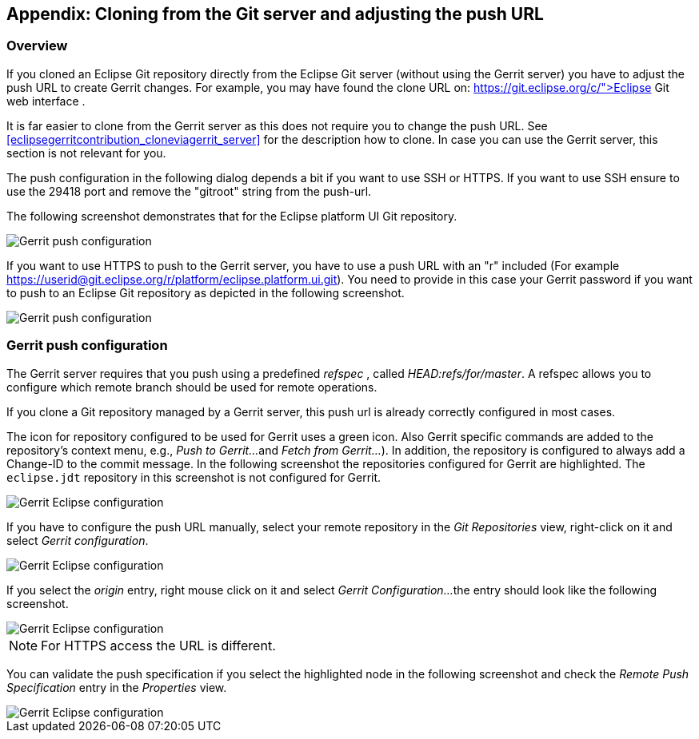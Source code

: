 == Appendix: Cloning from the Git server and adjusting the push URL

=== Overview

If you cloned an Eclipse Git repository directly from the Eclipse Git
server (without using the Gerrit server) you
have to adjust the push
URL to create Gerrit changes. For example, you may have found the
clone URL on:
https://git.eclipse.org/c/">Eclipse Git web interface
.



It is far easier to clone from the Gerrit server as this does not
require you to change the push URL. See
<<eclipsegerritcontribution_cloneviagerrit_server>>
for the description how to clone. In case you can use the Gerrit
server, this section is not relevant for you.


The push configuration in the following dialog depends a bit if
you want to use SSH or
HTTPS. If you want to use
SSH
ensure to
use the
29418 port and remove the
"gitroot"
string from the
push-url.


The
following screenshot
demonstrates that for the Eclipse
platform
UI
Git
repository.


image::eclipsegerritcontribution12.png[Gerrit push configuration]

If you want to use HTTPS to push to the Gerrit server, you have
to
use a push URL
with an "r" included
(For example
https://userid@git.eclipse.org/r/platform/eclipse.platform.ui.git).
You need to provide in this case your Gerrit
password if you want to
push to an Eclipse Git repository as depicted in the following
screenshot.


image::eclipse_gerrithttps10.png[Gerrit push configuration]


	

=== Gerrit push configuration

The Gerrit server requires that you push using a predefined
_refspec_
, called
_HEAD:refs/for/master_. A refspec allows you to configure which remote branch should
be used
for remote operations.


If you clone a Git repository managed by a Gerrit server, this push url is already correctly configured in most
cases.

The icon for repository configured to be used for Gerrit uses a green icon. Also Gerrit
specific commands are added to
the repository's
context menu, e.g.,
_Push to Gerrit..._
and
_Fetch from Gerrit..._
). In addition, the repository
is
configured to always add a Change-ID
to the commit message.
In the
following
screenshot
the repositories configured for
Gerrit are
highlighted. The
`eclipse.jdt`
repository in this screenshot is not configured for Gerrit.




image::eclipsegerritcontribution14.png[Gerrit Eclipse configuration]


If you have to configure the push URL manually, select your remote repository in the
_Git Repositories_
view, right-click on
it and select
_Gerrit configuration_.



image::eclipsegerritcontribution10.png[Gerrit Eclipse configuration]


If you select the
_origin_
entry, right mouse click on it and select
_Gerrit Configuration..._
the entry should look like the following screenshot.


image::eclipsegerritcontribution12.png[Gerrit Eclipse configuration]

NOTE: For HTTPS access the URL is different.

You can validate the push specification if you select the
highlighted
node in the following screenshot and check the
_Remote Push Specification_
entry in the
_Properties_
view.


image::eclipsegerritcontribution13.png[Gerrit Eclipse configuration]




	


